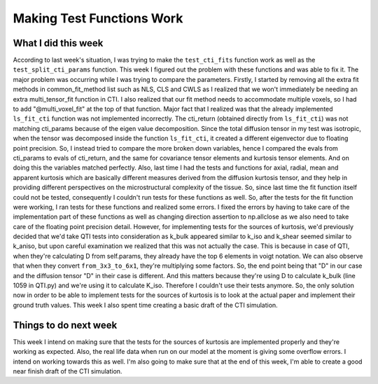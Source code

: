 Making Test Functions Work
==========================

.. post:: August 15 2023
    :author: Shilpi Prasad
    :tags: google
    :category: gsoc


What I did this week
~~~~~~~~~~~~~~~~~~~~

According to last week's situation, I was trying to make the ``test_cti_fits`` function work as well as the ``test_split_cti_params`` function. This week I figured out the problem with these functions and was able to fix it. The major problem was occurring while I was trying to compare the parameters. Firstly, I started by removing all the extra fit methods in common_fit_method list such as NLS, CLS and CWLS as I realized that we won't immediately be needing an extra multi_tensor_fit function in CTI.
I also realized that our fit method needs to accommodate multiple voxels, so I had to add "@multi_voxel_fit" at the top of that function. 
Major fact that I realized was that the already implemented ``ls_fit_cti`` function was not implemented incorrectly. The cti_return (obtained directly from ``ls_fit_cti``) was not matching cti_params because of the eigen value decomposition. Since the total diffusion tensor in my test was isotropic, when the tensor was decomposed inside the function ``ls_fit_cti``, it created a different eigenvector due to floating point precision. So, I instead tried to compare the more broken down variables, hence I compared the evals from cti_params to evals of cti_return, and the same for covariance tensor elements and kurtosis tensor elements. And on doing this the variables matched perfectly.
Also, last time I had the tests and functions for axial, radial, mean and apparent kurtosis which are basically different measures derived from the diffusion kurtosis tensor, and they help in providing different perspectives on the microstructural complexity of the tissue. So, since last time the fit function itself could not be tested, consequently I couldn't run tests for these functions as well. So, after the tests for the fit function were working, I ran tests for these functions and realized some errors. I fixed the errors by having to take care of the implementation part of these functions as well as changing direction assertion to np.allclose as we also need to take care of the floating point precision detail. 
However, for implementing tests for the sources of kurtosis, we'd previously decided that we'd take QTI tests into consideration as k_bulk appeared similar to k_iso and k_shear seemed similar to k_aniso, but upon careful examination we realized that this was not actually the case. This is because in case of QTI, when they're calculating D from self.params, they already have the top 6 elements in voigt notation. We can also observe that when they convert ``from_3x3_to_6x1``, they're multiplying some factors. So, the end point being that "D" in our case and the diffusion tensor "D" in their case is different. And this matters because they're using D to calculate k_bulk (line 1059 in QTI.py) and we're using it to calculate K_iso. Therefore I couldn't use their tests anymore. So, the only solution now in order to be able to implement tests for the sources of kurtosis is to look at the actual paper and implement their ground truth values. 
This week I also spent time creating a basic draft of the CTI simulation. 

Things to do next week 
~~~~~~~~~~~~~~~~~~~~~~

This week I intend on making sure that the tests for the sources of kurtosis are implemented properly and they're working as expected. 
Also, the real life data when run on our model at the moment is giving some overflow errors. I intend on working towards this as well. 
I'm also going to make sure that at the end of this week, I'm able to create a good near finish draft of the CTI simulation. 















